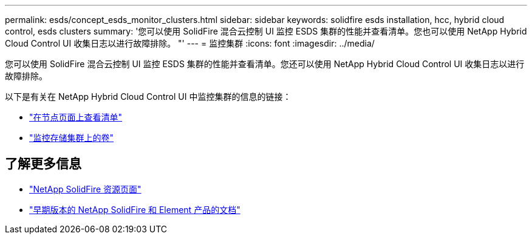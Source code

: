 ---
permalink: esds/concept_esds_monitor_clusters.html 
sidebar: sidebar 
keywords: solidfire esds installation, hcc, hybrid cloud control, esds clusters 
summary: '您可以使用 SolidFire 混合云控制 UI 监控 ESDS 集群的性能并查看清单。您也可以使用 NetApp Hybrid Cloud Control UI 收集日志以进行故障排除。 "' 
---
= 监控集群
:icons: font
:imagesdir: ../media/


[role="lead"]
您可以使用 SolidFire 混合云控制 UI 监控 ESDS 集群的性能并查看清单。您还可以使用 NetApp Hybrid Cloud Control UI 收集日志以进行故障排除。

以下是有关在 NetApp Hybrid Cloud Control UI 中监控集群的信息的链接：

* link:hccstorage/task-hcc-nodes.html["在节点页面上查看清单"]
* link:hccstorage/task-hcc-volumes.html["监控存储集群上的卷"]




== 了解更多信息

* https://www.netapp.com/data-storage/solidfire/documentation/["NetApp SolidFire 资源页面"^]
* https://docs.netapp.com/sfe-122/topic/com.netapp.ndc.sfe-vers/GUID-B1944B0E-B335-4E0B-B9F1-E960BF32AE56.html["早期版本的 NetApp SolidFire 和 Element 产品的文档"^]

